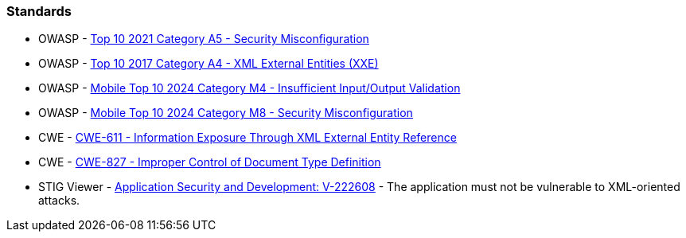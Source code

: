 === Standards

* OWASP - https://owasp.org/Top10/A05_2021-Security_Misconfiguration/[Top 10 2021 Category A5 - Security Misconfiguration]
* OWASP - https://owasp.org/www-project-top-ten/2017/A4_2017-XML_External_Entities_(XXE)[Top 10 2017 Category A4 - XML External Entities (XXE)]
* OWASP - https://owasp.org/www-project-mobile-top-10/2023-risks/m4-insufficient-input-output-validation[Mobile Top 10 2024 Category M4 - Insufficient Input/Output Validation]
* OWASP - https://owasp.org/www-project-mobile-top-10/2023-risks/m8-security-misconfiguration[Mobile Top 10 2024 Category M8 - Security Misconfiguration]
* CWE - https://cwe.mitre.org/data/definitions/611[CWE-611 - Information Exposure Through XML External Entity Reference]
* CWE - https://cwe.mitre.org/data/definitions/827[CWE-827 - Improper Control of Document Type Definition]
* STIG Viewer - https://stigviewer.com/stigs/application_security_and_development/2024-12-06/finding/V-222608[Application Security and Development: V-222608] - The application must not be vulnerable to XML-oriented attacks.

